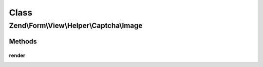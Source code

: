 .. Form/View/Helper/Captcha/Image.php generated using docpx on 01/30/13 03:02pm


Class
*****

Zend\\Form\\View\\Helper\\Captcha\\Image
========================================

Methods
-------

render
++++++

.. function:: render()


    Render the captcha

    :param ElementInterface: 

    :throws Exception\DomainException: 

    :rtype: string 



